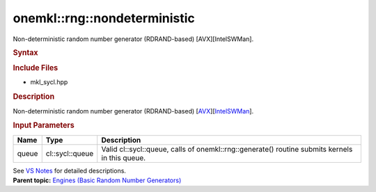 .. _mkl-rng-nondeterministic:

onemkl::rng::nondeterministic
==========================


.. container::


   Non-deterministic random number generator (RDRAND-based)
   [AVX][IntelSWMan].


   .. container:: section
      :name: GUID-753F13BA-A3C7-4F24-90F1-14B6279BD95C


      .. rubric:: Syntax
         :name: syntax
         :class: sectiontitle


      .. container:: dlsyntaxpara


         .. cpp:function::  class nondeterministic :         internal::engine_base<nondeterministic>{

         .. cpp:function::  public:

         .. cpp:function::  nondeterministic (cl::sycl::queue& queue)

         .. cpp:function::  nondeterministic (const nondeterministic&         other)

         .. cpp:function::  nondeterministic& operator=(const         nondeterministic& other)

         .. cpp:function::  ~nondeterministic()

         .. cpp:function::  }

         .. rubric:: Include Files
            :name: include-files
            :class: sectiontitle


         -  mkl_sycl.hpp


         .. rubric:: Description
            :name: description
            :class: sectiontitle


         Non-deterministic random number generator (RDRAND-based)
         [`AVX <bibliography.html>`__][`IntelSWMan <bibliography.html>`__].


         .. rubric:: Input Parameters
            :name: input-parameters
            :class: sectiontitle


         .. list-table:: 
            :header-rows: 1

            * -     Name    
              -     Type    
              -     Description    
            * -     queue    
              -     cl::sycl::queue    
              -     Valid cl::sycl::queue, calls of          onemkl::rng::generate() routine submits kernels in this         queue.   




         See `VS
         Notes <bibliography.html>`__ for
         detailed descriptions.


   .. container:: familylinks


      .. container:: parentlink


         **Parent topic:** `Engines (Basic Random Number
         Generators) <engines-basic-random-number-generators.html>`__


   .. container::

